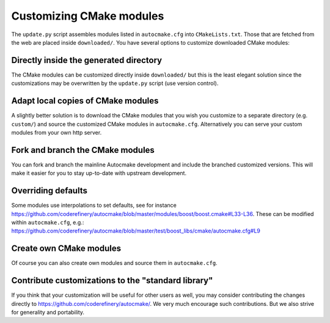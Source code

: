 

Customizing CMake modules
=========================

The ``update.py`` script assembles modules listed in ``autocmake.cfg`` into
``CMakeLists.txt``. Those that are fetched from the web are placed inside
``downloaded/``.  You have several options to customize downloaded CMake
modules:


Directly inside the generated directory
---------------------------------------

The CMake modules can be customized directly inside ``downloaded/`` but this is
the least elegant solution since the customizations may be overwritten by the
``update.py`` script (use version control).


Adapt local copies of CMake modules
-----------------------------------

A slightly better solution is to download the CMake modules that you wish you customize
to a separate directory (e.g. ``custom/``) and source the customized CMake
modules in ``autocmake.cfg``. Alternatively you can serve your custom modules
from your own http server.


Fork and branch the CMake modules
---------------------------------

You can fork and branch the mainline Autocmake development and include
the branched customized versions. This will make it easier for you
to stay up-to-date with upstream development.


Overriding defaults
-------------------

Some modules use interpolations to set defaults, see for instance
https://github.com/coderefinery/autocmake/blob/master/modules/boost/boost.cmake#L33-L36.
These can be modified within ``autocmake.cfg``, e.g.:
https://github.com/coderefinery/autocmake/blob/master/test/boost_libs/cmake/autocmake.cfg#L9


Create own CMake modules
------------------------

Of course you can also create own modules and source them in ``autocmake.cfg``.


Contribute customizations to the "standard library"
---------------------------------------------------

If you think that your customization will be useful for other users as well,
you may consider contributing the changes directly to
https://github.com/coderefinery/autocmake/. We very much encourage such
contributions. But we also strive for generality and portability.

